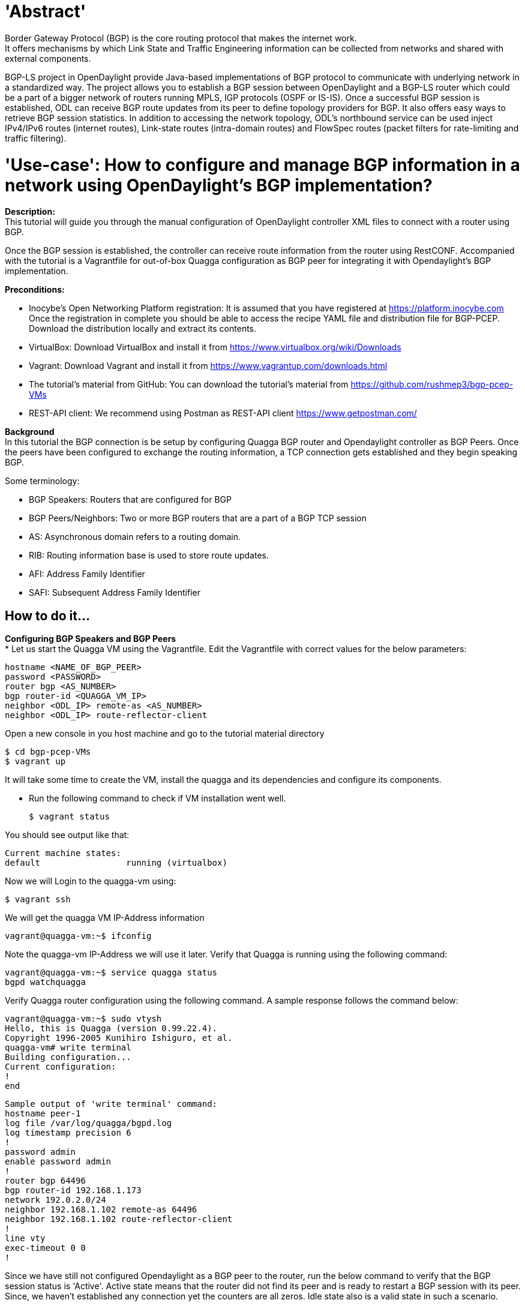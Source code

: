 = 'Abstract'
Border Gateway Protocol (BGP) is the core routing protocol that makes the internet work.
It offers mechanisms by which Link State and Traffic Engineering information can be collected from networks and shared with external components.
BGP-LS project in OpenDaylight provide Java-based implementations of BGP protocol to communicate with underlying network in a standardized way.
The project allows you to establish a BGP session between OpenDaylight and a BGP-LS router which could be a part of a bigger network of routers running MPLS, IGP protocols (OSPF or IS-IS).
Once a successful BGP session is established, ODL can receive BGP route updates from its peer to define topology providers for BGP. It also offers easy ways to retrieve BGP session statistics.
In addition to accessing the network topology, ODL's northbound service can be used inject IPv4/IPv6 routes (internet routes), Link-state routes (intra-domain routes) and FlowSpec routes (packet filters for rate-limiting and traffic filtering).

= 'Use-case': How to configure and manage BGP information in a network using OpenDaylight's BGP implementation?
**Description:** +
This tutorial will guide you through the manual configuration of OpenDaylight controller XML files to connect with a router using BGP.

Once the BGP session is established, the controller can receive route information from the router using RestCONF.
Accompanied with the tutorial is a Vagrantfile for out-of-box Quagga configuration as BGP peer for integrating it with Opendaylight’s BGP implementation.

**Preconditions:** +

- Inocybe's Open Networking Platform registration:
        It is assumed that you have registered at https://platform.inocybe.com
        Once the registration in complete you should be able to access the recipe YAML file and distribution file for BGP-PCEP.
        Download the distribution locally and extract its contents.

- VirtualBox:
        Download VirtualBox and install it from https://www.virtualbox.org/wiki/Downloads

-  Vagrant:
        Download Vagrant and install it from https://www.vagrantup.com/downloads.html

- The tutorial's material from GitHub:
        You can download the tutorial's material from https://github.com/rushmep3/bgp-pcep-VMs

- REST-API client:
        We recommend using Postman as REST-API client https://www.getpostman.com/

**Background** +
In this tutorial the BGP connection is be setup by configuring Quagga BGP router and Opendaylight controller as BGP Peers.
Once the peers have been configured to exchange the routing information, a TCP connection gets established and they begin speaking BGP.

Some terminology:

- BGP Speakers: Routers that are configured for BGP

- BGP Peers/Neighbors: Two or more BGP routers that are a part of a BGP TCP session

- AS: Asynchronous domain refers to a routing domain.

- RIB: Routing information base is used to store route updates.

- AFI: Address Family Identifier

- SAFI: Subsequent Address Family Identifier

== How to do it...

**Configuring BGP Speakers and BGP Peers** +
* Let us start the Quagga VM using the Vagrantfile. Edit the Vagrantfile with correct values for the below parameters:

    hostname <NAME_OF_BGP_PEER>
    password <PASSWORD>
    router bgp <AS_NUMBER>
    bgp router-id <QUAGGA_VM_IP>
    neighbor <ODL_IP> remote-as <AS_NUMBER>
    neighbor <ODL_IP> route-reflector-client

Open a new console in you host machine and go to the tutorial material directory

    $ cd bgp-pcep-VMs
    $ vagrant up

It will take some time to create the VM, install the quagga and its dependencies and configure its components.

* Run the following command to check if VM installation went well.

   $ vagrant status

You should see output like that:

    Current machine states:
    default                 running (virtualbox)

Now we will Login to the quagga-vm using:

    $ vagrant ssh

We will get the quagga VM IP-Address information

    vagrant@quagga-vm:~$ ifconfig

Note the quagga-vm IP-Address we will use it later. Verify that Quagga is running using the following command:

    vagrant@quagga-vm:~$ service quagga status
    bgpd watchquagga

Verify Quagga router configuration using the following command. A sample response follows the command below:

    vagrant@quagga-vm:~$ sudo vtysh
    Hello, this is Quagga (version 0.99.22.4).
    Copyright 1996-2005 Kunihiro Ishiguro, et al.
    quagga-vm# write terminal
    Building configuration...
    Current configuration:
    !
    end

    Sample output of 'write terminal' command:
    hostname peer-1
    log file /var/log/quagga/bgpd.log
    log timestamp precision 6
    !
    password admin
    enable password admin
    !
    router bgp 64496
    bgp router-id 192.168.1.173
    network 192.0.2.0/24
    neighbor 192.168.1.102 remote-as 64496
    neighbor 192.168.1.102 route-reflector-client
    !
    line vty
    exec-timeout 0 0
    !

Since we have still not configured Opendaylight as a BGP peer to the router, run the below command to verify that the BGP session status is 'Active'.
Active state means that the router did not find its peer and is ready to restart a BGP session with its peer.
Since, we haven't established any connection yet the counters are all zeros. Idle state also is a valid state in such a scenario.

    quagga-vm# show bgp neighbors
    BGP neighbor is <ODL_IP>, remote AS <ODL_AS_NUMBER>, local AS <QUAGGA_AS_NUMBER>, internal link
    BGP version 4, remote router ID 0.0.0.0
    BGP state = Active
    Last read 00:07:37, hold time is 180, keepalive interval is 60 seconds
    Message statistics:
    Inq depth is 0
    Outq depth is 0
                         Sent       Rcvd
    Opens:                  0          0
    Notifications:          0          0
    Updates:                0          0
    Keepalives:             0          0
    Route Refresh:          0          0
    Capability:             0          0
    Total:                  0          0
    Minimum time between advertisement runs is 5 seconds
    For address family: IPv4 Unicast
    Route-Reflector Client
    Community attribute sent to this neighbor(both)
    0 accepted prefixes
    Connections established 0; dropped 0
    Last reset never
    Next connect timer due in 29 seconds
    Read thread: off  Write thread: off

Now that we have Quagga BGP router all set, lets move on to configuring a BGP Peer for it using Opendaylight.

* We will now start Opendaylight in the host machine and install BGP related features to pull all the necessary dependencies to enable BGP implementation.
Open new console and go to the directory where you download Opendaylight distribution:

    $ tar -xvzf <DISTRO_FILE_NAME> or unzip <DISTRO_FILE_NAME>
    $ cd <DISTRO_FILE_NAME>
    $ ./bin/karaf

At Opendaylight Karaf console, you will find all the required BGP features (odl-bgpcep-bgp-all odl-restconf-all odl-netconf-all) have been installed by default.
Use the following command to check the installed features.

        opendaylight-user@root>feature:list -i | grep bgp

* Since the features are installed, the baseline XML configuration files are already created.
BGP implementation in Opendaylight provides two main configuration files for BGP and RIB settings as follows.

- 31-bgp.xml: Settings for the basic parser and RIB. Unless you need to change AFI and SAFI, this file shall remain the same.

- 41-bgp-example.xml: Sample configuration that must be edited to suit your deployment.

Stop the Opendaylight Karaf instance to edit the XML config files:

    opendaylight-user@root>logout

The XML config files are located under etc/opendaylight/karaf directory:

    $ ls <DISTRO_FILE_NAME>/etc/opendaylight/karaf/
    ....     31-bgp.xml         41-bgp-example.xml    ....

* BGP Peer configuration in 41-bgp-example.xml:
Lets us now configure a BGP connection initiated by Opendaylight.

In file 41-bgp-example.xml uncomment the module with name 'example-bgp-peer'.  The XML file is configured with a default host IP of 192.0.2.1.
Replace the 'host' tag in this section with the Quagga router host IP address which is Opendaylight's BGP Peer.

    <module>
        <type xmlns:prefix="urn:opendaylight:params:xml:ns:yang:controller:bgp:rib:impl">prefix:bgp-peer</type>
        <name>example-bgp-peer</name>
        <host>$Quagga_VM_IP</host>
        <holdtimer>180</holdtimer>
        ....
    </module>

To add more BGP peers, add a new module with a unique peer names and IP addresses i.e. unique values for tags 'name' and 'host'.

* RIB configuration in 41-bgp-example.xml:
Update the XML file to set BGP open message fields in below section.

    <module>
        <type xmlns:prefix="urn:opendaylight:params:xml:ns:yang:controller:bgp:rib:impl">prefix:rib-impl</type>
        <name>example-bgp-rib</name>
        <rib-id>example-bgp-rib</rib-id>
        <local-as>64496</local-as>
        <bgp-rib-id>$ODL_IP</bgp-rib-id>
        ....
    </module>

'local-as' field refers to the local autonomous-system number of where the Opendaylight controller is deployed and its value should be same as the BGP AS configured on quagga router.
'bgp-rib-id' is set to a default IP address of 192.0.2.2 and must be updated with the management IP address of Opendaylight controller instance.

* Application Peer configuration:

Opendaylight can be configured for BGP Speaker functionality so that it can accept incoming BGP connections.
For this a BGP speaker needs to register all the peers that need to be connected to it. The steps to do so are as below:

- Configure RIB as mentioned above (file:41-bgp-example.xml).

- Configure an application BGP Peer with its own application RIB (file:41-bgp-example.xml).

    <module>
       <type xmlns:x="urn:opendaylight:params:xml:ns:yang:controller:bgp:rib:impl">x:bgp-application-peer</type>
       <name>example-bgp-peer-app</name>
       <bgp-peer-id>$ODL_IP</bgp-peer-id>
       <target-rib>
         <type xmlns:x="urn:opendaylight:params:xml:ns:yang:controller:bgp:rib:impl">x:rib-instance</type>
         <name>example-bgp-rib</name>
       </target-rib>
       <application-rib-id>example-app-rib</application-rib-id>
       <data-broker>
         <type xmlns:sal="urn:opendaylight:params:xml:ns:yang:controller:md:sal:dom">sal:dom-async-data-broker</type>
         <name>pingpong-broker</name>
       </data-broker>
    </module>

* Optionally enabling TRACE mode in Karaf logs can be useful for debugging. To do so edit file "etc/org.ops4j.pax.logging.cfg" to add the below lines:

    log4j.logger.org.opendaylight.bgpcep = TRACE
    log4j.logger.org.opendaylight.protocol = TRACE

If you don't intend to debug, avoid enabling the TRACE mode to stop overrunning the karaf logs.

* Once the configuration is made and restart the Karaf instance for the configurations to take effect.

    $ ./bin/karaf clean

Reinstall the features:
    opendaylight-user@root>feature:install odl-bgpcep-bgp-all odl-restconf-all odl-netconf-all

* Ensure that the BGP session is established between the peers by either checking Karaf logs to follow the BGP session establishment process or using the REST APIs as discussed in the "Retrieving BGP and RIB Information" section:

    opendaylight-user@root>log:display | grep "BGPSessionImpl"
    2016-08-16 14:39:29,570 | DEBUG | oupCloseable-2-1 | AbstractBGPSessionNegotiator     | 186 - org.opendaylight.bgpcep.bgp-rib-impl - 0.5.3.Beryllium-SR3 | Negotiation on channel [id: 0xdef556b3, L:/192.168.1.102:59150 - R:/192.168.1.242:179] successful with session BGPSessionImpl{channel=[id: 0xdef556b3, L:/192.168.1.102:59150 - R:/192.168.1.242:179], state=OPEN_CONFIRM}
    2016-08-16 14:39:29,611 | DEBUG | oupCloseable-2-1 | BGPSessionImpl                   | 186 - org.opendaylight.bgpcep.bgp-rib-impl - 0.5.3.Beryllium-SR3 | Message was received: Keepalive [augmentation=[]]
    2016-08-16 14:39:29,612 | TRACE | oupCloseable-2-1 | BGPSessionImpl                   | 186 - org.opendaylight.bgpcep.bgp-rib-impl - 0.5.3.Beryllium-SR3 | Received KeepAlive messsage.
    2016-08-16 14:39:30,574 | DEBUG | oupCloseable-2-1 | BGPSessionImpl                   | 186 - org.opendaylight.bgpcep.bgp-rib-impl - 0.5.3.Beryllium-SR3 | Message was received: Update [_attributes=Attributes [_asPath=AsPath [_segments=[], augmentation=[]], _cNextHop=Ipv4NextHopCase [_ipv4NextHop=Ipv4NextHop [_global=Ipv4Address [_value=192.168.1.242], augmentation=[]], augmentation=[]], _localPref=LocalPref [_pref=100, augmentation=[]], _multiExitDisc=MultiExitDisc [_med=0, augmentation=[]], _origin=Origin [_value=Igp, augmentation=[]], _unrecognizedAttributes=[], augmentation=[]], _nlri=Nlri [_nlri=[Ipv4Prefix [_value=192.0.2.0/24]], augmentation=[]], augmentation=[]]
    2016-08-16 14:39:30,803 | DEBUG | oupCloseable-2-1 | BGPSessionImpl                   | 186 - org.opendaylight.bgpcep.bgp-rib-impl - 0.5.3.Beryllium-SR3 | Message was received: Update [augmentation=[]]
    2016-08-16 14:40:29,539 | DEBUG | oupCloseable-2-1 | BGPSessionImpl                   | 186 - org.opendaylight.bgpcep.bgp-rib-impl - 0.5.3.Beryllium-SR3 | Message was received: Keepalive [augmentation=[]]
    2016-08-16 14:40:29,539 | TRACE | oupCloseable-2-1 | BGPSessionImpl                   | 186 - org.opendaylight.bgpcep.bgp-rib-impl - 0.5.3.Beryllium-SR3 | Received KeepAlive messsage.
    2016-08-16 14:40:29,567 | TRACE | oupCloseable-2-1 | BGPSessionImpl                   | 186 - org.opendaylight.bgpcep.bgp-rib-impl - 0.5.3.Beryllium-SR3 | Message Keepalive [augmentation=[]] sent to socket [id: 0xdef556b3, L:/192.168.1.102:59150 - R:/192.168.1.242:179]

You can also verify on Quagga VM vtysh console for Established state by running the 'show bgp neighbors' command:

    quagga-vm# show bgp neighbors
    BGP neighbor is 192.168.1.102, remote AS 64496, local AS 64496, internal link
      BGP version 4, remote router ID 192.168.1.102
      BGP state = Established, up for 00:04:32
      Last read 00:00:32, hold time is 180, keepalive interval is 60 seconds
      Neighbor capabilities:
        4 Byte AS: advertised and received
        Route refresh: advertised
        Address family IPv4 Unicast: advertised and received
        Address family VPNv4 Unicast: received
        Address family IPv6 Unicast: received
        Graceful Restart Capabilty: received
          Remote Restart timer is 0 seconds
          Address families by peer:
            none
      Graceful restart informations:
        End-of-RIB send: IPv4 Unicast
        End-of-RIB received:
      Message statistics:
    Inq depth is 0
    Outq depth is 0
                         Sent       Rcvd
    Opens:                  1          0
    Notifications:          0          0
    Updates:                2          0
    Keepalives:             6          4
    Route Refresh:          0          0
    Capability:             0          0
    Total:                  9          4
      Minimum time between advertisement runs is 5 seconds
     For address family: IPv4 Unicast
      Route-Reflector Client
      Community attribute sent to this neighbor(both)
      0 accepted prefixes
      Connections established 1; dropped 0
      Last reset never
    Local host: 192.168.1.242, Local port: 179
    Foreign host: 192.168.1.102, Foreign port: 59150
    Nexthop: 192.168.1.242
    Nexthop global: ::
    Nexthop local: ::
    BGP connection: non shared network
    Read thread: on  Write thread: off

    Note: In the above sample 192.168.1.102 is ODL_IP, 192.168.1.242 is QUAGGA_VM_IP and 64496 is the AS_NUMBER to which the peers belong to.
    As per RFC a BGP implementation MUST connect to and listen on TCP port 179 as seen in the samples above.

* Summary:

- Each BGP provider instance in our case 'example-bgp-peer' is configured in the file 41-bgp-example.xml in Opendaylight implementation with a unique RIB id, for example in our case: rib-id is “example-bgp-rib”.

- For every BGP provider instance a unique topology is defined to advertise certain type of routes. In our case we define three topologies: “example-ipv4-topology” of type bgp-reachability-ipv4, “example-linkstate-topology” of type bgp-linkstate-topology and “example-ipv6-topology” of type bgp-reachability-ipv6.

- For every rib-id configured, an application BGP peer (of module type bgp-application-peer) is configured with a unique application rib-id.

**Retrieving BGP and RIB Information** +
* Import the tutorial-bgp json payload collection to Postman. Open postman application and use the import button to navigate to the tutorial material directory
and add the tutorial-bgp.postman_collection.json to your collection.

Use the REST GET API to get these BGP and RIB information that were configured in previous section.

**Adding IPv4 routes** +
* To populate the RIB of the application peer with IPv4 routes, use the PUT request from the postman collection.
To remove the route use the same API with a DELETE operation with no payload.

Verify on Quagga VM using the below command:

    quagga-vm# show ip bgp
    BGP table version is 0, local router ID is 192.168.1.242
    Status codes: s suppressed, d damped, h history, * valid, > best, i - internal,
              r RIB-failure, S Stale, R Removed
    Origin codes: i - IGP, e - EGP, ? - incomplete
    Network          Next Hop            Metric LocPrf Weight Path
    *>i2.1.1.1/32       192.168.1.102            0   1000      0 i
    *> 192.0.2.0        0.0.0.0                  0         32768 i
    Total number of prefixes 2

== Conclusion
Opendaylight provides BGP implementation to manage and configure Opendaylight as a BGP Speaker and Peer and to establish BGP session to remote BGP routers to manage BGP routes.
